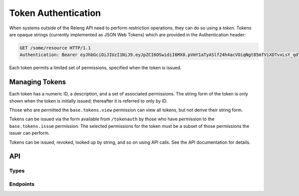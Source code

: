 Token Authentication
====================

When systems outside of the Releng API need to perform restriction operations, they can do so using a *token*.
Tokens are opaque strings (currently implemented as JSON Web Tokens) which are provided in the Authentication header:

.. code-block:: none

    GET /some/resource HTTP/1.1
    Authentication: Bearer eyJhbGciOiJIUzI1NiJ9.eyJpZCI6OSwidiI6MX0.pVmY1aTyASlf24h4acVOiqNgt85mfViXDTvxLsY_qdY

Each token permits a limited set of permissions, specified when the token is issued.

Managing Tokens
---------------

Each token has a numeric ID, a description, and a set of associated permissions.
The string form of the token is only shown when the token is initially issued; thereafter it is referred to only by ID.

Those who are permitted the ``base.tokens.view`` permission can view all tokens, but not derive their string form.

Tokens can be issued via the form available from ``/tokenauth`` by those who have permission to the ``base.tokens.issue`` permission.
The selected permissions for the token must be a subset of those permissions the issuer can perform.

Tokens can be issued, revoked, looked up by string, and so on using API calls.
See the API documentation for details.

API
---

Types
.....

.. api:autotype:: Token

Endpoints
.........

.. api:autoendpoint:: tokenauth.*

    These API calls can be used to manipulate tokens, given sufficient permissions.
